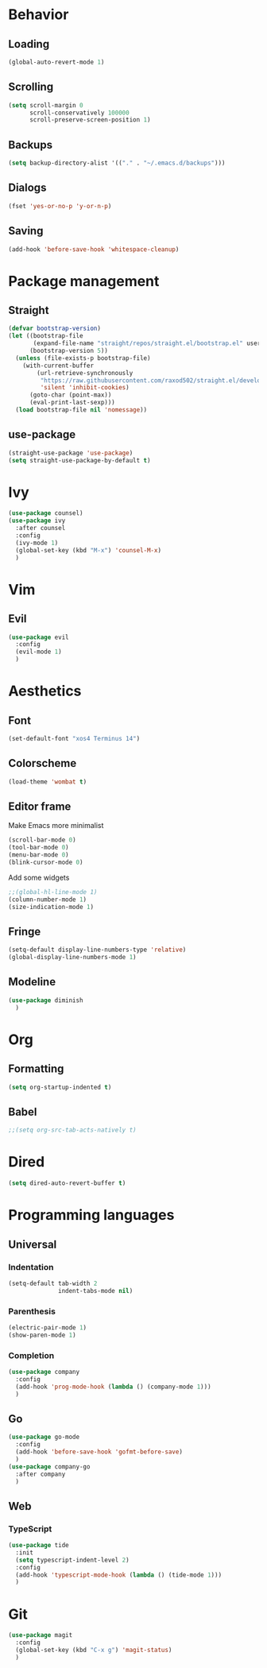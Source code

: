 * Behavior
** Loading
#+BEGIN_SRC emacs-lisp
  (global-auto-revert-mode 1)
#+END_SRC
** Scrolling
#+BEGIN_SRC emacs-lisp
  (setq scroll-margin 0
        scroll-conservatively 100000
        scroll-preserve-screen-position 1)
#+END_SRC
** Backups
#+BEGIN_SRC emacs-lisp
  (setq backup-directory-alist '(("." . "~/.emacs.d/backups")))
#+END_SRC
** Dialogs
#+BEGIN_SRC emacs-lisp
  (fset 'yes-or-no-p 'y-or-n-p)
#+END_SRC
** Saving
#+BEGIN_SRC emacs-lisp
  (add-hook 'before-save-hook 'whitespace-cleanup)
#+END_SRC
* Package management
** Straight
#+BEGIN_SRC emacs-lisp
  (defvar bootstrap-version)
  (let ((bootstrap-file
         (expand-file-name "straight/repos/straight.el/bootstrap.el" user-emacs-directory))
        (bootstrap-version 5))
    (unless (file-exists-p bootstrap-file)
      (with-current-buffer
          (url-retrieve-synchronously
           "https://raw.githubusercontent.com/raxod502/straight.el/develop/install.el"
           'silent 'inhibit-cookies)
        (goto-char (point-max))
        (eval-print-last-sexp)))
    (load bootstrap-file nil 'nomessage))
#+END_SRC
** use-package
#+BEGIN_SRC emacs-lisp
  (straight-use-package 'use-package)
  (setq straight-use-package-by-default t)
#+END_SRC
* Ivy
#+BEGIN_SRC emacs-lisp
  (use-package counsel)
  (use-package ivy
    :after counsel
    :config
    (ivy-mode 1)
    (global-set-key (kbd "M-x") 'counsel-M-x)
    )
#+END_SRC
* Vim
** Evil
#+BEGIN_SRC emacs-lisp
  (use-package evil
    :config
    (evil-mode 1)
    )
#+END_SRC
* Aesthetics
** Font
#+begin_src emacs-lisp
  (set-default-font "xos4 Terminus 14")
#+end_src
** Colorscheme
#+begin_src emacs-lisp
  (load-theme 'wombat t)
#+end_src
** Editor frame
Make Emacs more minimalist
#+BEGIN_SRC emacs-lisp
  (scroll-bar-mode 0)
  (tool-bar-mode 0)
  (menu-bar-mode 0)
  (blink-cursor-mode 0)
#+END_SRC

Add some widgets
#+BEGIN_SRC emacs-lisp
  ;;(global-hl-line-mode 1)
  (column-number-mode 1)
  (size-indication-mode 1)
#+END_SRC
** Fringe
#+BEGIN_SRC emacs-lisp
  (setq-default display-line-numbers-type 'relative)
  (global-display-line-numbers-mode 1)
#+END_SRC
** Modeline
#+BEGIN_SRC emacs-lisp
  (use-package diminish
    )
#+END_SRC
* Org
** Formatting
#+BEGIN_SRC emacs-lisp
  (setq org-startup-indented t)
#+END_SRC
** Babel
#+BEGIN_SRC emacs-lisp
  ;;(setq org-src-tab-acts-natively t)
#+END_SRC
* Dired
#+BEGIN_SRC emacs-lisp
  (setq dired-auto-revert-buffer t)
#+END_SRC
* Programming languages
** Universal
*** Indentation
#+BEGIN_SRC emacs-lisp
  (setq-default tab-width 2
                indent-tabs-mode nil)
#+END_SRC
*** Parenthesis
#+BEGIN_SRC emacs-lisp
  (electric-pair-mode 1)
  (show-paren-mode 1)
#+END_SRC
*** Completion
#+BEGIN_SRC emacs-lisp
  (use-package company
    :config
    (add-hook 'prog-mode-hook (lambda () (company-mode 1)))
    )
#+END_SRC
** Go
#+BEGIN_SRC emacs-lisp
  (use-package go-mode
    :config
    (add-hook 'before-save-hook 'gofmt-before-save)
    )
  (use-package company-go
    :after company
    )
#+END_SRC
** Web
*** TypeScript
#+BEGIN_SRC emacs-lisp
  (use-package tide
    :init
    (setq typescript-indent-level 2)
    :config
    (add-hook 'typescript-mode-hook (lambda () (tide-mode 1)))
    )
#+END_SRC
* Git
#+BEGIN_SRC emacs-lisp
  (use-package magit
    :config
    (global-set-key (kbd "C-x g") 'magit-status)
    )
#+END_SRC
